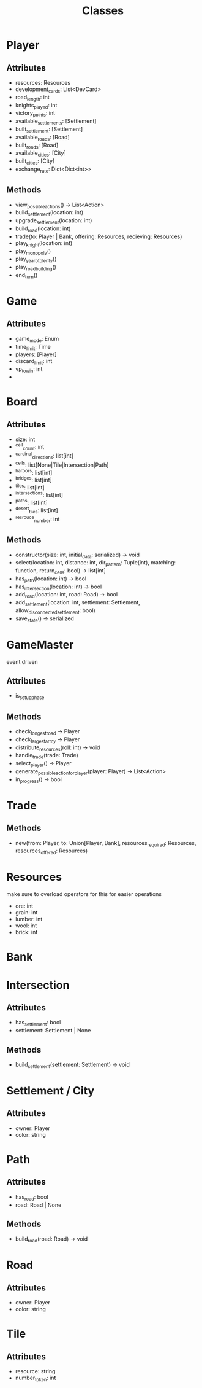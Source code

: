 #+title: Classes

* Player
** Attributes
- resources: Resources
- development_cards: List<DevCard>
- road_length: int
- knights_played: int
- victory_points: int
- available_settlements: [Settlement]
- built_settlement: [Settlement]
- available_roads: [Road]
- built_roads: [Road]
- available_cities: [City]
- built_cities: [City]
- exchange_rate: Dict<Dict<int>>

** Methods
- view_possible_actions() -> List<Action>
- build_settlement(location: int)
- upgrade_settlement(location: int)
- build_road(location: int)
- trade(to: Player | Bank, offering: Resources, recieving: Resources)
- play_knight(location: int)
- play_monopoly()
- play_year_of_plenty()
- play_road_building()
- end_turn()


* Game
** Attributes
- game_mode: Enum
- time_limit: Time
- players: [Player]
- discard_limit: int
- vp_to_win: int
-

* Board

** Attributes
- size: int
- ^cell_count: int
- ^cardinal_directions: list[int]
- ^cells: list[None|Tile|Intersection|Path]
- ^harbors: list[int]
- ^bridges: list[int]
- ^tiles: list[int]
- ^intersections: list[int]
- ^paths: list[int]
- ^desert_tiles: list[int]
- ^resrouce_number: int

** Methods
- constructor(size: int, initial_data: serialized) -> void
- select(location: int, distance: int, dir_pattern: Tuple(int), matching: function, return_cells: bool) -> list[int]
- has_path(location: int) -> bool
- has_intersection(location: int) -> bool
- add_road(location: int, road: Road) -> bool
- add_settlement(location: int, settlement: Settlement, allow_disconnected_settlement: bool)
- save_state() -> serialized


* GameMaster
event driven
** Attributes
- is_setup_phase
** Methods
- check_longest_road -> Player
- check_largest_army -> Player
- distribute_resources(roll: int) -> void
- handle_trade(trade: Trade)
- select_player() -> Player
- generate_possible_action_for_player(player: Player) -> List<Action>
- in_progress() -> bool


* Trade
** Methods
- new(from: Player, to: Union[Player, Bank], resources_required: Resources, resources_offered: Resources)

* Resources
make sure to overload operators for this for easier operations
- ore: int
- grain: int
- lumber: int
- wool: int
- brick: int

* Bank


* Intersection
** Attributes
- has_settlement: bool
- settlement: Settlement | None
** Methods
- build_settlement(settlement: Settlement) -> void

* Settlement / City
** Attributes
- owner: Player
- color: string

* Path
** Attributes
- has_road: bool
- road: Road | None
** Methods
- build_road(road: Road) -> void

* Road
** Attributes
- owner: Player
- color: string

* Tile
** Attributes
- resource: string
- number_token: int
